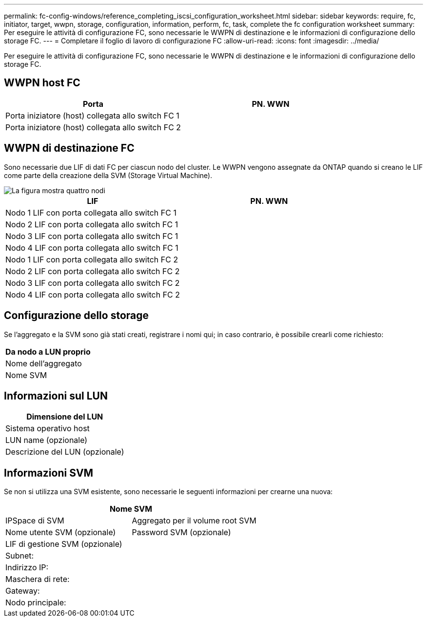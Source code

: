 ---
permalink: fc-config-windows/reference_completing_iscsi_configuration_worksheet.html 
sidebar: sidebar 
keywords: require, fc, initiator, target, wwpn, storage, configuration, information, perform, fc, task, complete the fc configuration worksheet 
summary: Per eseguire le attività di configurazione FC, sono necessarie le WWPN di destinazione e le informazioni di configurazione dello storage FC. 
---
= Completare il foglio di lavoro di configurazione FC
:allow-uri-read: 
:icons: font
:imagesdir: ../media/


[role="lead"]
Per eseguire le attività di configurazione FC, sono necessarie le WWPN di destinazione e le informazioni di configurazione dello storage FC.



== WWPN host FC

|===
| Porta | PN. WWN 


 a| 
Porta iniziatore (host) collegata allo switch FC 1
 a| 



 a| 
Porta iniziatore (host) collegata allo switch FC 2
 a| 

|===


== WWPN di destinazione FC

Sono necessarie due LIF di dati FC per ciascun nodo del cluster. Le WWPN vengono assegnate da ONTAP quando si creano le LIF come parte della creazione della SVM (Storage Virtual Machine).

image::../media/network_fc_or_iscsi_express_fc_windows.gif[La figura mostra quattro nodi,two switches,and a host. Each node has two LIFs]

|===
| LIF | PN. WWN 


 a| 
Nodo 1 LIF con porta collegata allo switch FC 1
 a| 



 a| 
Nodo 2 LIF con porta collegata allo switch FC 1
 a| 



 a| 
Nodo 3 LIF con porta collegata allo switch FC 1
 a| 



 a| 
Nodo 4 LIF con porta collegata allo switch FC 1
 a| 



 a| 
Nodo 1 LIF con porta collegata allo switch FC 2
 a| 



 a| 
Nodo 2 LIF con porta collegata allo switch FC 2
 a| 



 a| 
Nodo 3 LIF con porta collegata allo switch FC 2
 a| 



 a| 
Nodo 4 LIF con porta collegata allo switch FC 2
 a| 

|===


== Configurazione dello storage

Se l'aggregato e la SVM sono già stati creati, registrare i nomi qui; in caso contrario, è possibile crearli come richiesto:

|===
| Da nodo a LUN proprio 


 a| 
Nome dell'aggregato



 a| 
Nome SVM

|===


== Informazioni sul LUN

|===
| Dimensione del LUN 


 a| 
Sistema operativo host



 a| 
LUN name (opzionale)



 a| 
Descrizione del LUN (opzionale)

|===


== Informazioni SVM

Se non si utilizza una SVM esistente, sono necessarie le seguenti informazioni per crearne una nuova:

[cols="1a,1a"]
|===
2+| Nome SVM 


 a| 
IPSpace di SVM



 a| 
Aggregato per il volume root SVM



 a| 
Nome utente SVM (opzionale)



 a| 
Password SVM (opzionale)



 a| 
LIF di gestione SVM (opzionale)



 a| 
 a| 
Subnet:



 a| 
 a| 
Indirizzo IP:



 a| 
 a| 
Maschera di rete:



 a| 
 a| 
Gateway:



 a| 
 a| 
Nodo principale:



 a| 
 a| 
Porta home:

|===